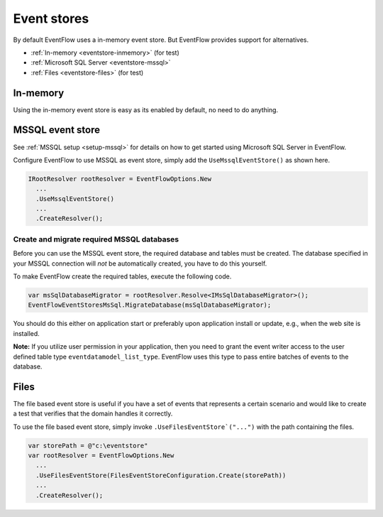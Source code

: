 Event stores
============

By default EventFlow uses a in-memory event store. But EventFlow provides
support for alternatives.

- :ref:`In-memory <eventstore-inmemory>` (for test)
- :ref:`Microsoft SQL Server <eventstore-mssql>`
- :ref:`Files <eventstore-files>` (for test)


.. _eventstore-inmemory:

In-memory
---------

Using the in-memory event store is easy as its enabled by default, no need
to do anything.


.. _eventstore-mssql:

MSSQL event store
-----------------

See :ref:`MSSQL setup <setup-mssql>` for details on how to get started
using Microsoft SQL Server in EventFlow.

Configure EventFlow to use MSSQL as event store, simply add the
``UseMssqlEventStore()`` as shown here.

.. code-block:: c#

    IRootResolver rootResolver = EventFlowOptions.New
      ...
      .UseMssqlEventStore()
      ...
      .CreateResolver();


Create and migrate required MSSQL databases
~~~~~~~~~~~~~~~~~~~~~~~~~~~~~~~~~~~~~~~~~~~

Before you can use the MSSQL event store, the required database and
tables must be created. The database specified in your MSSQL connection
will *not* be automatically created, you have to do this yourself.

To make EventFlow create the required tables, execute the following
code.

.. code-block:: c#

    var msSqlDatabaseMigrator = rootResolver.Resolve<IMsSqlDatabaseMigrator>();
    EventFlowEventStoresMsSql.MigrateDatabase(msSqlDatabaseMigrator);

You should do this either on application start or preferably upon
application install or update, e.g., when the web site is installed.

**Note:** If you utilize user permission in your application, then you
need to grant the event writer access to the user defined table type
``eventdatamodel_list_type``. EventFlow uses this type to pass entire
batches of events to the database.


.. _eventstore-files:

Files
-----

The file based event store is useful if you have a set of events that represents
a certain scenario and would like to create a test that verifies that the domain
handles it correctly.

To use the file based event store, simply invoke ``.UseFilesEventStore`("...")``
with the path containing the files.

.. code-block:: c#

    var storePath = @"c:\eventstore"
    var rootResolver = EventFlowOptions.New
      ...
      .UseFilesEventStore(FilesEventStoreConfiguration.Create(storePath))
      ...
      .CreateResolver();
